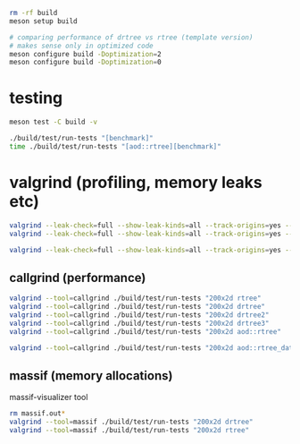 #+PROPERTY: header-args:sh :session *rtree*

#+begin_src sh
rm -rf build
meson setup build

# comparing performance of drtree vs rtree (template version)
# makes sense only in optimized code
meson configure build -Doptimization=2
meson configure build -Doptimization=0
#+end_src
* testing
  #+begin_src sh
meson test -C build -v

./build/test/run-tests "[benchmark]"
time ./build/test/run-tests "[aod::rtree][benchmark]"
  #+end_src
* valgrind (profiling, memory leaks etc)
  #+begin_src sh
valgrind --leak-check=full --show-leak-kinds=all --track-origins=yes --verbose ./build/test/run-tests "200x2d rtree"
valgrind --leak-check=full --show-leak-kinds=all --track-origins=yes --verbose ./build/test/run-tests "200x2d drtree3"

valgrind --leak-check=full --show-leak-kinds=all --track-origins=yes --verbose ./build/test/run-tests "200x2d aod::rtree"
  #+end_src
** callgrind (performance)
   #+begin_src sh
valgrind --tool=callgrind ./build/test/run-tests "200x2d rtree"
valgrind --tool=callgrind ./build/test/run-tests "200x2d drtree"
valgrind --tool=callgrind ./build/test/run-tests "200x2d drtree2"
valgrind --tool=callgrind ./build/test/run-tests "200x2d drtree3"
valgrind --tool=callgrind ./build/test/run-tests "200x2d aod::rtree"

valgrind --tool=callgrind ./build/test/run-tests "200x2d aod::rtree_data"
   #+end_src
** massif (memory allocations)
   massif-visualizer tool
   #+begin_src sh
rm massif.out*
valgrind --tool=massif ./build/test/run-tests "200x2d drtree"
valgrind --tool=massif ./build/test/run-tests "200x2d rtree"
   #+end_src
